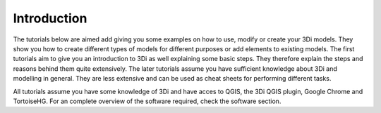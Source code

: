 Introduction
============

The tutorials below are aimed add giving you some examples on how to use, modify or create your 3Di models. They show you how to create different types of models for different purposes or add elements to existing models. The first tutorials aim to give you an introduction to 3Di as well explaining some basic steps. They therefore explain the steps and reasons behind them quite extensively. The later tutorials assume you have sufficient knowledge about 3Di and modelling in general. They are less extensive and can be used as cheat sheets for performing different tasks.

All tutorials assume you have some knowledge of 3Di and have acces to QGIS, the 3Di QGIS plugin, Google Chrome and TortoiseHG. For an complete overview of the software required, check the software section.